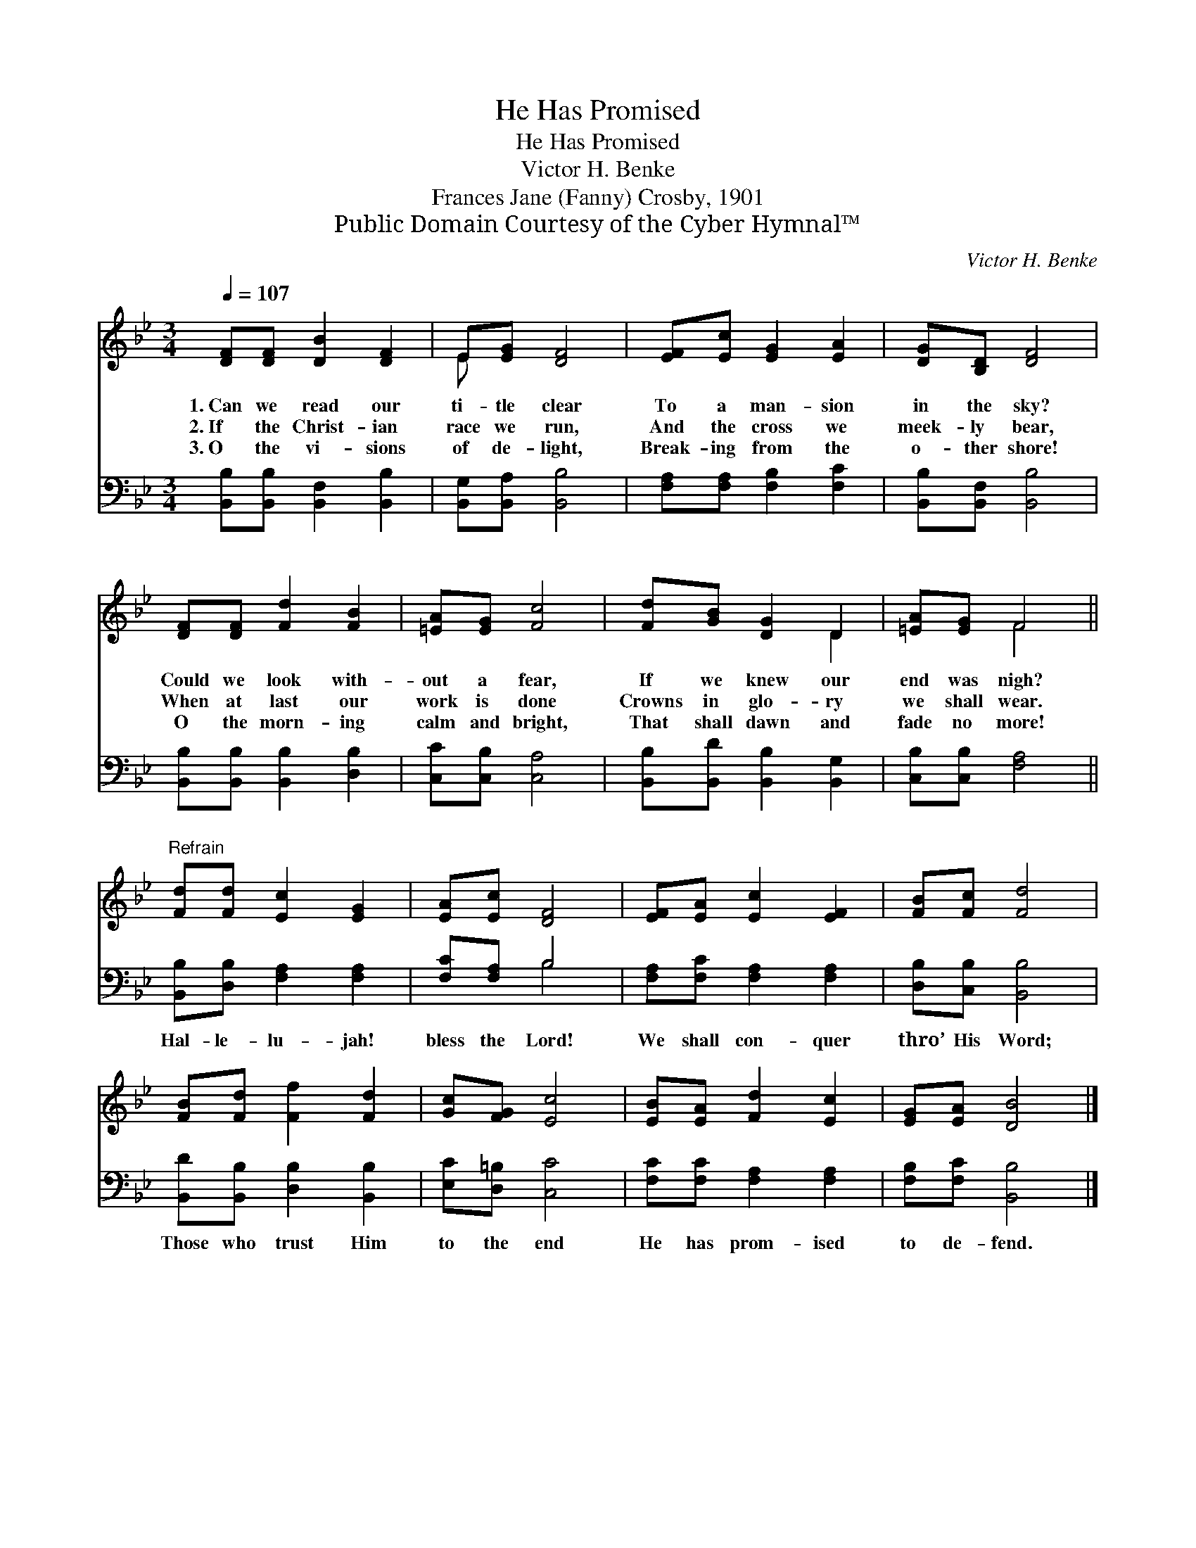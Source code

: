 X:1
T:He Has Promised
T:He Has Promised
T:Victor H. Benke
T:Frances Jane (Fanny) Crosby, 1901
T:Public Domain Courtesy of the Cyber Hymnal™
C:Victor H. Benke
Z:Public Domain
Z:Courtesy of the Cyber Hymnal™
%%score ( 1 2 ) ( 3 4 )
L:1/8
Q:1/4=107
M:3/4
K:Bb
V:1 treble 
V:2 treble 
V:3 bass 
V:4 bass 
V:1
 [DF][DF] [DB]2 [DF]2 | E[EG] [DF]4 | [EF][Ec] [EG]2 [EA]2 | [DG][B,D] [DF]4 | %4
w: 1.~Can we read our|ti- tle clear|To a man- sion|in the sky?|
w: 2.~If the Christ- ian|race we run,|And the cross we|meek- ly bear,|
w: 3.~O the vi- sions|of de- light,|Break- ing from the|o- ther shore!|
 [DF][DF] [Fd]2 [FB]2 | [=EA][EG] [Fc]4 | [Fd][GB] [DG]2 D2 | [=EA][EG] F4 || %8
w: Could we look with-|out a fear,|If we knew our|end was nigh?|
w: When at last our|work is done|Crowns in glo- ry|we shall wear.|
w: O the morn- ing|calm and bright,|That shall dawn and|fade no more!|
"^Refrain" [Fd][Fd] [Ec]2 [EG]2 | [EA][Ec] [DF]4 | [EF][EA] [Ec]2 [EF]2 | [FB][Fc] [Fd]4 | %12
w: ||||
w: ||||
w: ||||
 [FB][Fd] [Ff]2 [Fd]2 | [Gc][FG] [Ec]4 | [EB][EA] [Fd]2 [Ec]2 | [EG][EA] [DB]4 |] %16
w: ||||
w: ||||
w: ||||
V:2
 x6 | E x5 | x6 | x6 | x6 | x6 | x4 D2 | x2 F4 || x6 | x6 | x6 | x6 | x6 | x6 | x6 | x6 |] %16
V:3
 [B,,B,][B,,B,] [B,,F,]2 [B,,B,]2 | [B,,G,][B,,A,] [B,,B,]4 | [F,A,][F,A,] [F,B,]2 [F,C]2 | %3
w: ~ ~ ~ ~|~ ~ ~|~ ~ ~ ~|
 [B,,B,][B,,F,] [B,,B,]4 | [B,,B,][B,,B,] [B,,B,]2 [D,B,]2 | [C,C][C,B,] [C,A,]4 | %6
w: ~ ~ ~|~ ~ ~ ~|~ ~ ~|
 [B,,B,][B,,D] [B,,B,]2 [B,,G,]2 | [C,B,][C,B,] [F,A,]4 || [B,,B,][D,B,] [F,A,]2 [F,A,]2 | %9
w: ~ ~ ~ ~|~ ~ ~|Hal- le- lu- jah!|
 [F,C][F,A,] B,4 | [F,A,][F,C] [F,A,]2 [F,A,]2 | [D,B,][C,B,] [B,,B,]4 | %12
w: bless the Lord!|We shall con- quer|thro’ His Word;|
 [B,,D][B,,B,] [D,B,]2 [B,,B,]2 | [E,C][D,=B,] [C,C]4 | [F,C][F,C] [F,A,]2 [F,A,]2 | %15
w: Those who trust Him|to the end|He has prom- ised|
 [F,B,][F,C] [B,,B,]4 |] %16
w: to de- fend.|
V:4
 x6 | x6 | x6 | x6 | x6 | x6 | x6 | x6 || x6 | x2 B,4 | x6 | x6 | x6 | x6 | x6 | x6 |] %16

